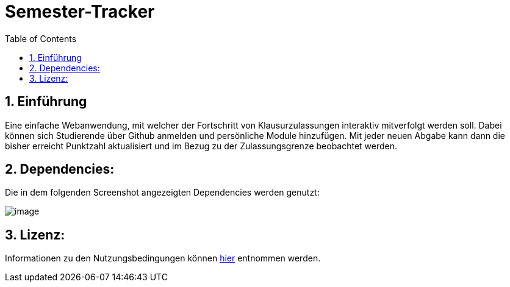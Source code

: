 :toc:

# Semester-Tracker

## 1. Einführung

Eine einfache Webanwendung, mit welcher der Fortschritt von Klausurzulassungen interaktiv mitverfolgt werden soll. Dabei können sich Studierende über Github anmelden
und persönliche Module hinzufügen. Mit jeder neuen Abgabe kann dann die bisher erreicht Punktzahl aktualisiert und im Bezug zu der Zulassungsgrenze beobachtet werden.

## 2. Dependencies:

Die in dem folgenden Screenshot angezeigten Dependencies werden genutzt:

image::https://github.com/MarcoSteinke/Semester-Tracker/blob/main/image.png?raw=true[]

## 3. Lizenz:

Informationen zu den Nutzungsbedingungen können https://github.com/MarcoSteinke/Semester-Tracker/blob/main/LICENSE[hier] entnommen werden.

